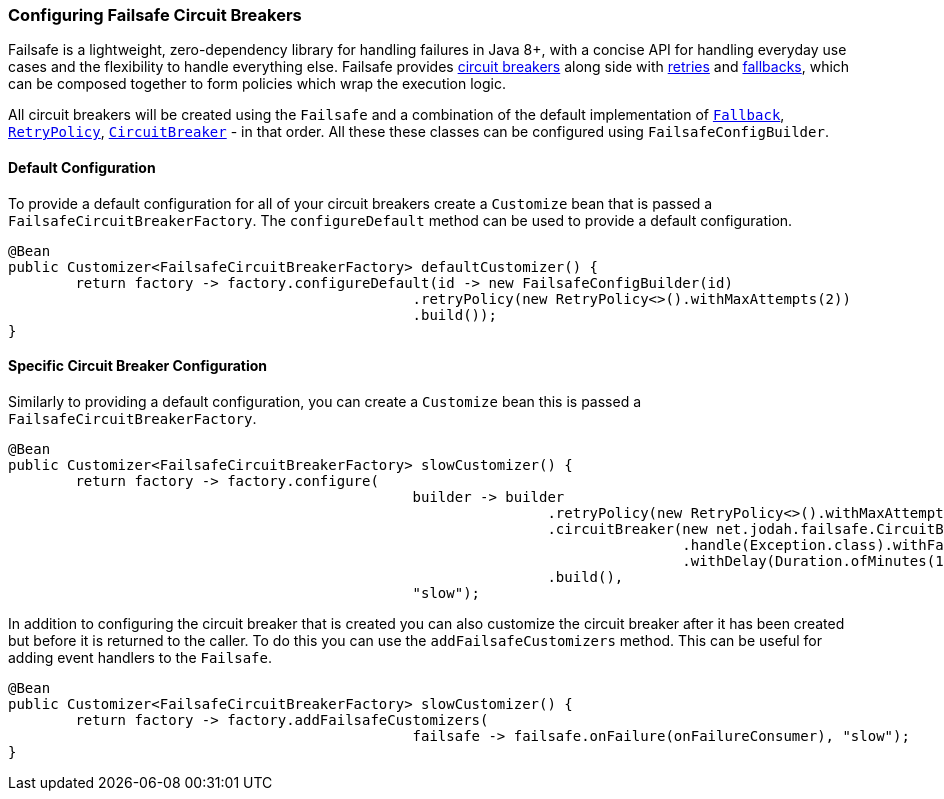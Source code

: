 === Configuring Failsafe Circuit Breakers

Failsafe is a lightweight, zero-dependency library for handling failures in Java 8+,
with a concise API for handling everyday use cases and the flexibility to handle everything else.
Failsafe provides https://github.com/jhalterman/failsafe#circuit-breakers[circuit breakers] along side with
https://github.com/jhalterman/failsafe#retries[retries] and
https://github.com/jhalterman/failsafe#fallbacks[fallbacks], which can be composed
together to form policies which wrap the execution logic.

All circuit breakers will be created using the `Failsafe` and a combination of the default implementation of
https://github.com/jhalterman/failsafe/blob/master/src/main/java/net/jodah/failsafe/Fallback.java[`Fallback`],
https://github.com/jhalterman/failsafe/blob/master/src/main/java/net/jodah/failsafe/RetryPolicy.java[`RetryPolicy`],
https://github.com/jhalterman/failsafe/blob/master/src/main/java/net/jodah/failsafe/CircuitBreaker.java[`CircuitBreaker`] - in that order.
All these these classes can be configured using `FailsafeConfigBuilder`.

==== Default Configuration

To provide a default configuration for all of your circuit breakers create a `Customize` bean that is passed a
`FailsafeCircuitBreakerFactory`.
The `configureDefault` method can be used to provide a default configuration.

====
[source,java]
----
@Bean
public Customizer<FailsafeCircuitBreakerFactory> defaultCustomizer() {
	return factory -> factory.configureDefault(id -> new FailsafeConfigBuilder(id)
						.retryPolicy(new RetryPolicy<>().withMaxAttempts(2))
						.build());
}
----
====

==== Specific Circuit Breaker Configuration

Similarly to providing a default configuration, you can create a `Customize` bean this is passed a
`FailsafeCircuitBreakerFactory`.

====
[source,java]
----
@Bean
public Customizer<FailsafeCircuitBreakerFactory> slowCustomizer() {
	return factory -> factory.configure(
						builder -> builder
								.retryPolicy(new RetryPolicy<>().withMaxAttempts(1))
								.circuitBreaker(new net.jodah.failsafe.CircuitBreaker<>()
										.handle(Exception.class).withFailureThreshold(1)
										.withDelay(Duration.ofMinutes(1)))
								.build(),
						"slow");
----
====

In addition to configuring the circuit breaker that is created you can also customize the circuit breaker after it
has been created but before it is returned to the caller.  To do this you can use the `addFailsafeCustomizers`
method.  This can be useful for adding event handlers to the `Failsafe`.

====
[source,java]
----
@Bean
public Customizer<FailsafeCircuitBreakerFactory> slowCustomizer() {
	return factory -> factory.addFailsafeCustomizers(
						failsafe -> failsafe.onFailure(onFailureConsumer), "slow");
}
----
====
